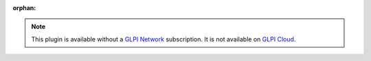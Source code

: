 :orphan:

.. Note::
   This plugin is available without a `GLPI Network <https://services.glpi-network.com/#offers>`_ subscription. It is not available on `GLPI Cloud <https://glpi-network.cloud>`_.
